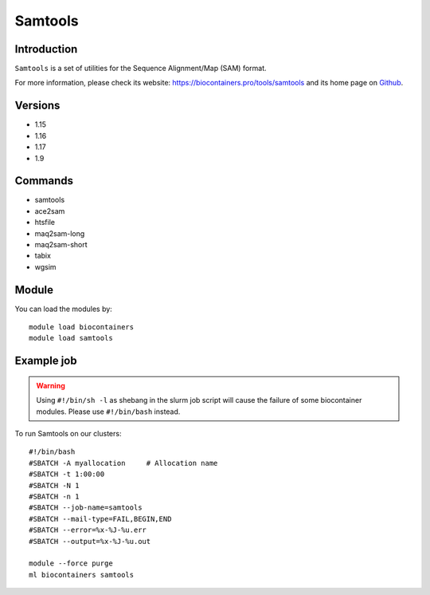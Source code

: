.. _backbone-label:

Samtools
==============================

Introduction
~~~~~~~~
``Samtools`` is a set of utilities for the Sequence Alignment/Map (SAM) format. 

| For more information, please check its website: https://biocontainers.pro/tools/samtools and its home page on `Github`_.

Versions
~~~~~~~~
- 1.15
- 1.16
- 1.17
- 1.9

Commands
~~~~~~~
- samtools
- ace2sam
- htsfile
- maq2sam-long
- maq2sam-short
- tabix
- wgsim

Module
~~~~~~~~
You can load the modules by::
    
    module load biocontainers
    module load samtools

Example job
~~~~~
.. warning::
    Using ``#!/bin/sh -l`` as shebang in the slurm job script will cause the failure of some biocontainer modules. Please use ``#!/bin/bash`` instead.

To run Samtools on our clusters::

    #!/bin/bash
    #SBATCH -A myallocation     # Allocation name 
    #SBATCH -t 1:00:00
    #SBATCH -N 1
    #SBATCH -n 1
    #SBATCH --job-name=samtools
    #SBATCH --mail-type=FAIL,BEGIN,END
    #SBATCH --error=%x-%J-%u.err
    #SBATCH --output=%x-%J-%u.out

    module --force purge
    ml biocontainers samtools

.. _Github: https://github.com/samtools/samtools
